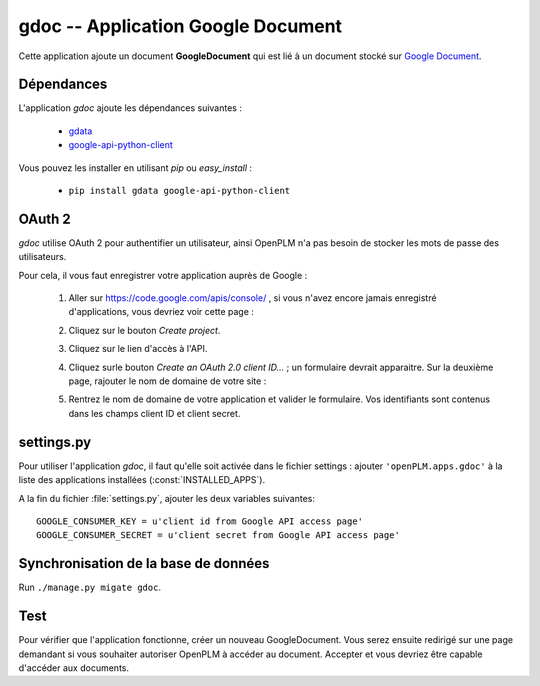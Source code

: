 .. _gdoc-admin:

===================================
gdoc -- Application Google Document 
===================================

Cette application ajoute un document **GoogleDocument** qui est lié à un
document stocké sur `Google Document <https://docs.google.com/#home>`_. 


Dépendances
===========

L'application *gdoc* ajoute les dépendances suivantes : 

    * `gdata <http://code.google.com/intl/fr-FR/apis/gdata/>`_
    * `google-api-python-client <http://code.google.com/p/google-api-python-client/>`_

Vous pouvez les installer en utilisant *pip* ou *easy_install* : 

    * ``pip install gdata google-api-python-client``


OAuth 2
=======

*gdoc* utilise OAuth 2 pour authentifier un utilisateur, ainsi OpenPLM n'a pas
besoin de stocker les mots de passe des utilisateurs.

Pour cela, il vous faut enregistrer votre application auprès de Google : 

    1. Aller sur https://code.google.com/apis/console/ , si vous n'avez encore jamais enregistré d'applications, vous devriez voir cette page : 

       .. image:: images/gapi_1.png

    #. Cliquez sur le bouton *Create project*.

       .. image:: images/gapi_2.png

    #. Cliquez sur le lien d'accès à l'API.

       .. image:: images/gapi_3.png

    #. Cliquez surle bouton *Create an OAuth 2.0 client ID...* ; un formulaire devrait apparaitre. Sur la deuxième page, rajouter le nom de domaine de votre site :

       .. image:: images/gapi_4.png

    #. Rentrez le nom de domaine de votre application et valider le formulaire. Vos identifiants sont contenus dans les champs client ID et client secret.

       .. image:: images/gapi_5.png


settings.py
==============

Pour utiliser l'application *gdoc*, il faut qu'elle soit activée dans le
fichier settings : 
ajouter ``'openPLM.apps.gdoc'`` à la liste des applications installées (:const:`INSTALLED_APPS`).

A la fin du fichier :file:`settings.py`, ajouter les deux variables suivantes::
    
    GOOGLE_CONSUMER_KEY = u'client id from Google API access page'
    GOOGLE_CONSUMER_SECRET = u'client secret from Google API access page'

Synchronisation de la base de données
=====================================

Run ``./manage.py migate gdoc``.

Test
====

Pour vérifier que l'application fonctionne, créer un nouveau GoogleDocument.
Vous serez ensuite redirigé sur une page demandant si vous souhaiter autoriser
OpenPLM à accéder au document. Accepter et vous devriez être capable d'accéder
aux documents.



